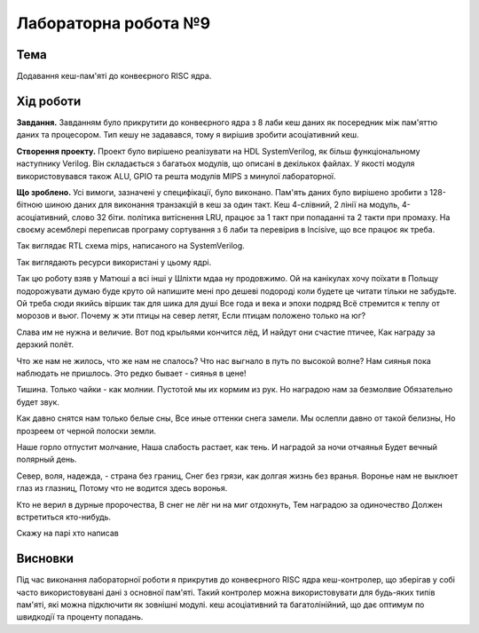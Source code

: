 
=============================================
Лабораторна робота №9
=============================================

Тема
----------

Додавання кеш-пам'яті до конвеєрного RISC ядра.



Хід роботи
----------


**Завдання.**
Завданням було прикрутити до конвеєрного ядра з 8 лаби кеш даних як посередник між пам'яттю даних та процесором.
Тип кешу не задавався, тому я вирішив зробити асоціативний кеш.




**Створення проекту.** Проект було вирішено реалізувати на HDL SystemVerilog, як більш функціональному наступнику Verilog. 
Він складається з багатьох модулів, що описані в декількох файлах. У якості модуля використовувався також ALU, GPIO та решта модулiв MIPS з минулої лабораторної. 



**Що зроблено.**
Усі вимоги, зазначені у специфікації, було виконано. Пам'ять даних було вирішено зробити з 128-бітною шиною даних
для виконання транзакцій в кеш за один такт. Кеш 4-слівний, 2 лінії на модуль, 4-асоціативний, слово 32 біти. 
політика витіснення LRU, працює за 1 такт при попаданні
та 2 такти при промаху. 
На своєму асемблері переписав програму сортування з 6 лаби та перевірив в Incisive, що все працює як треба.


.. image:: media/rtl.png
Так виглядає RTL схема mips, написаного на SystemVerilog.

.. image:: media/characteristics.png
Так виглядають ресурси використані у цьому ядрі.

Так цю роботу взяв у Матюші а всі інші у Шліхти мдаа ну продовжимо. Ой на канікулах хочу поїхати в Польщу подорожувати думаю буде круто
ой напишите мені про дешеві подороді коли будете це читати тільки не забудьте. Ой треба сюди якийсь віршик так для шика для душі
Все года и века и эпохи подряд
Всё стремится к теплу от морозов и вьюг.
Почему ж эти птицы на север летят,
Если птицам положено только на юг?

Слава им не нужна и величие.
Вот под крыльями кончится лёд,
И найдут они счастие птичее,
Как награду за дерзкий полёт.

Что же нам не жилось, что же нам не спалось?
Что нас выгнало в путь по высокой волне?
Нам сиянья пока наблюдать не пришлось.
Это редко бывает - сиянья в цене!

Тишина. Только чайки - как молнии.
Пустотой мы их кормим из рук.
Но наградою нам за безмолвие
Обязательно будет звук.

Как давно снятся нам только белые сны,
Все иные оттенки снега замели.
Мы ослепли давно от такой белизны,
Но прозреем от черной полоски земли.

Наше горло отпустит молчание,
Наша слабость растает, как тень.
И наградой за ночи отчаянья
Будет вечный полярный день.

Север, воля, надежда, - страна без границ,
Снег без грязи, как долгая жизнь без вранья.
Воронье нам не выклюет глаз из глазниц,
Потому что не водится здесь воронья.

Кто не верил в дурные пророчества,
В снег не лёг ни на миг отдохнуть,
Тем наградою за одиночество
Должен встретиться кто-нибудь.

Скажу на парі хто написав


Висновки
-----------

Під час виконання лабораторної роботи я прикрутив до конвеєрного RISC ядра кеш-контролер, що зберігав у собі 
часто використовувані дані з основної пам'яті. Такий контролер можна використовувати для будь-яких типів пам'яті, які можна підключити як зовнішні модулі.
кеш асоціативний та багатолінійний, що дає оптимум по швидкодії та проценту попадань.






